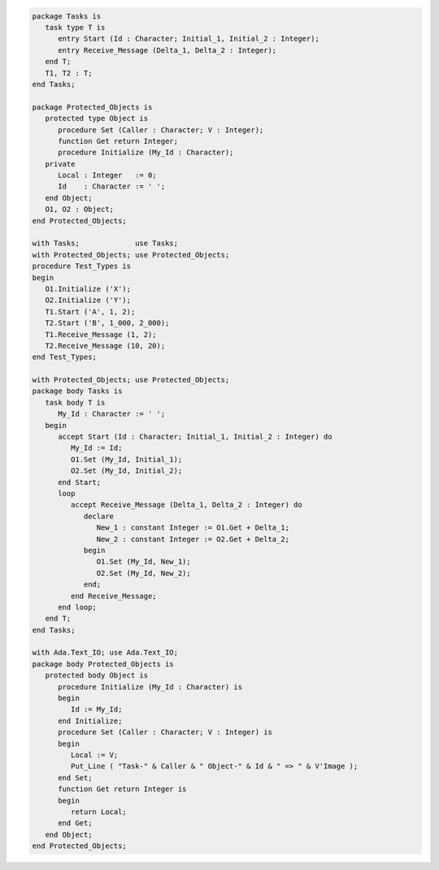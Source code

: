 .. code:: ada

   package Tasks is
      task type T is
         entry Start (Id : Character; Initial_1, Initial_2 : Integer);
         entry Receive_Message (Delta_1, Delta_2 : Integer);
      end T;
      T1, T2 : T;
   end Tasks;

   package Protected_Objects is
      protected type Object is
         procedure Set (Caller : Character; V : Integer);
         function Get return Integer;
         procedure Initialize (My_Id : Character);
      private
         Local : Integer   := 0;
         Id    : Character := ' ';
      end Object;
      O1, O2 : Object;
   end Protected_Objects;

   with Tasks;             use Tasks;
   with Protected_Objects; use Protected_Objects;
   procedure Test_Types is
   begin
      O1.Initialize ('X');
      O2.Initialize ('Y');
      T1.Start ('A', 1, 2);
      T2.Start ('B', 1_000, 2_000);
      T1.Receive_Message (1, 2);
      T2.Receive_Message (10, 20);
   end Test_Types;

   with Protected_Objects; use Protected_Objects;
   package body Tasks is
      task body T is
         My_Id : Character := ' ';
      begin
         accept Start (Id : Character; Initial_1, Initial_2 : Integer) do
            My_Id := Id;
            O1.Set (My_Id, Initial_1);
            O2.Set (My_Id, Initial_2);
         end Start;
         loop
            accept Receive_Message (Delta_1, Delta_2 : Integer) do
               declare
                  New_1 : constant Integer := O1.Get + Delta_1;
                  New_2 : constant Integer := O2.Get + Delta_2;
               begin
                  O1.Set (My_Id, New_1);
                  O2.Set (My_Id, New_2);
               end;
            end Receive_Message;
         end loop;
      end T;
   end Tasks;

   with Ada.Text_IO; use Ada.Text_IO;
   package body Protected_Objects is
      protected body Object is
         procedure Initialize (My_Id : Character) is
         begin
            Id := My_Id;
         end Initialize;
         procedure Set (Caller : Character; V : Integer) is
         begin
            Local := V;
            Put_Line ( "Task-" & Caller & " Object-" & Id & " => " & V'Image );
         end Set;
         function Get return Integer is
         begin
            return Local;
         end Get;
      end Object;
   end Protected_Objects;
